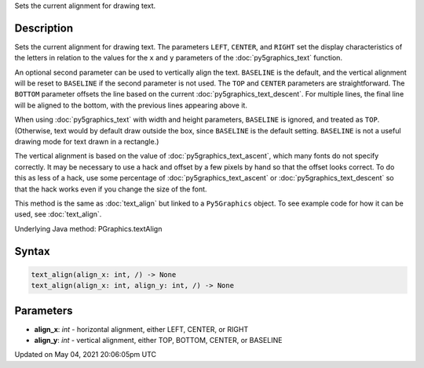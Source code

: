 .. title: Py5Graphics.text_align()
.. slug: py5graphics_text_align
.. date: 2021-05-04 20:06:05 UTC+00:00
.. tags:
.. category:
.. link:
.. description: py5 Py5Graphics.text_align() documentation
.. type: text

Sets the current alignment for drawing text.

Description
===========

Sets the current alignment for drawing text. The parameters ``LEFT``, ``CENTER``, and ``RIGHT`` set the display characteristics of the letters in relation to the values for the ``x`` and ``y`` parameters of the :doc:`py5graphics_text` function.
 
An optional second parameter can be used to vertically align the text. ``BASELINE`` is the default, and the vertical alignment will be reset to ``BASELINE`` if the second parameter is not used. The ``TOP`` and ``CENTER`` parameters are straightforward. The ``BOTTOM`` parameter offsets the line based on the current :doc:`py5graphics_text_descent`. For multiple lines, the final line will be aligned to the bottom, with the previous lines appearing above it.
 
When using :doc:`py5graphics_text` with width and height parameters, ``BASELINE`` is ignored, and treated as ``TOP``. (Otherwise, text would by default draw outside the box, since ``BASELINE`` is the default setting. ``BASELINE`` is not a useful drawing mode for text drawn in a rectangle.)
 
The vertical alignment is based on the value of :doc:`py5graphics_text_ascent`, which many fonts do not specify correctly. It may be necessary to use a hack and offset by a few pixels by hand so that the offset looks correct. To do this as less of a hack, use some percentage of :doc:`py5graphics_text_ascent` or :doc:`py5graphics_text_descent` so that the hack works even if you change the size of the font.

This method is the same as :doc:`text_align` but linked to a ``Py5Graphics`` object. To see example code for how it can be used, see :doc:`text_align`.

Underlying Java method: PGraphics.textAlign

Syntax
======

.. code:: python

    text_align(align_x: int, /) -> None
    text_align(align_x: int, align_y: int, /) -> None

Parameters
==========

* **align_x**: `int` - horizontal alignment, either LEFT, CENTER, or RIGHT
* **align_y**: `int` - vertical alignment, either TOP, BOTTOM, CENTER, or BASELINE


Updated on May 04, 2021 20:06:05pm UTC


